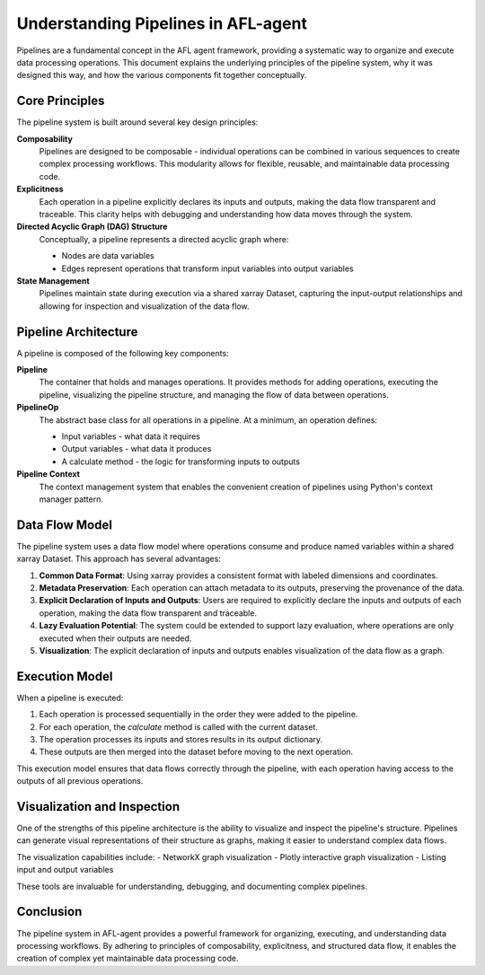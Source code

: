 Understanding Pipelines in AFL-agent
====================================

Pipelines are a fundamental concept in the AFL agent framework, providing a systematic way to organize and execute data processing operations. This document explains the underlying principles of the pipeline system, why it was designed this way, and how the various components fit together conceptually.

Core Principles
~~~~~~~~~~~~~~~

The pipeline system is built around several key design principles:

**Composability**
    Pipelines are designed to be composable - individual operations can be combined in various sequences to create complex processing workflows. This modularity allows for flexible, reusable, and maintainable data processing code.

**Explicitness**
    Each operation in a pipeline explicitly declares its inputs and outputs, making the data flow transparent and traceable. This clarity helps with debugging and understanding how data moves through the system.

**Directed Acyclic Graph (DAG) Structure**
    Conceptually, a pipeline represents a directed acyclic graph where:
    
    - Nodes are data variables
    - Edges represent operations that transform input variables into output variables
    

**State Management**
    Pipelines maintain state during execution via a shared xarray Dataset, capturing the input-output relationships and allowing for inspection and visualization of the data flow.

Pipeline Architecture
~~~~~~~~~~~~~~~~~~~~~

A pipeline is composed of the following key components:

**Pipeline**
    The container that holds and manages operations. It provides methods for adding operations, executing the pipeline, visualizing the pipeline structure, and managing the flow of data between operations.

**PipelineOp**
    The abstract base class for all operations in a pipeline. At a minimum, an operation defines:
    
    - Input variables - what data it requires
    - Output variables - what data it produces
    - A calculate method - the logic for transforming inputs to outputs

**Pipeline Context**
    The context management system that enables the convenient creation of pipelines using Python's context manager pattern.

Data Flow Model
~~~~~~~~~~~~~~~

The pipeline system uses a data flow model where operations consume and produce named variables within a shared xarray Dataset. This approach has several advantages:

1. **Common Data Format**: Using xarray provides a consistent format with labeled dimensions and coordinates.

2. **Metadata Preservation**: Each operation can attach metadata to its outputs, preserving the provenance of the data.

3. **Explicit Declaration of Inputs and Outputs**: Users are required to explicitly declare the inputs and outputs of each operation, making the data flow transparent and traceable.

4. **Lazy Evaluation Potential**: The system could be extended to support lazy evaluation, where operations are only executed when their outputs are needed.

5. **Visualization**: The explicit declaration of inputs and outputs enables visualization of the data flow as a graph.

Execution Model
~~~~~~~~~~~~~~~~

When a pipeline is executed:

1. Each operation is processed sequentially in the order they were added to the pipeline.
2. For each operation, the `calculate` method is called with the current dataset.
3. The operation processes its inputs and stores results in its output dictionary.
4. These outputs are then merged into the dataset before moving to the next operation.

This execution model ensures that data flows correctly through the pipeline, with each operation having access to the outputs of all previous operations.

Visualization and Inspection
~~~~~~~~~~~~~~~~~~~~~~~~~~~~

One of the strengths of this pipeline architecture is the ability to visualize and inspect the pipeline's structure. Pipelines can generate visual representations of their structure as graphs, making it easier to understand complex data flows.

The visualization capabilities include:
- NetworkX graph visualization
- Plotly interactive graph visualization
- Listing input and output variables

These tools are invaluable for understanding, debugging, and documenting complex pipelines.

Conclusion
~~~~~~~~~~

The pipeline system in AFL-agent provides a powerful framework for organizing, executing, and understanding data processing workflows. By adhering to principles of composability, explicitness, and structured data flow, it enables the creation of complex yet maintainable data processing code.